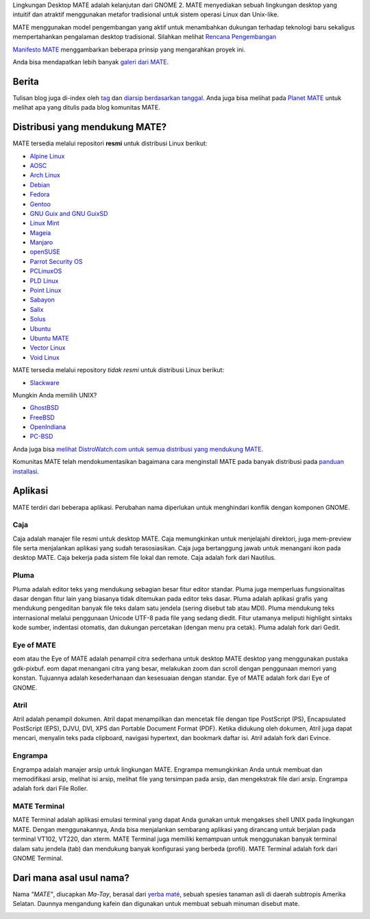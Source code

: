 .. link:
.. description:
.. tags: Tentang,Aplikasi,Screenshot
.. date: 2013-10-31 12:29:57
.. title: Lingkungan Desktop MATE
.. slug: index
.. pretty_url: False

Lingkungan Desktop MATE adalah kelanjutan dari GNOME 2. MATE menyediakan sebuah
lingkungan desktop yang intuitif dan atraktif menggunakan metafor tradisional untuk
sistem operasi Linux dan Unix-like.

MATE menggunakan model pengembangan yang aktif untuk menambahkan dukungan terhadap teknologi baru sekaligus
mempertahankan pengalaman desktop tradisional. Silahkan melihat `Rencana Pengembangan 
<http://wiki.mate-desktop.org/roadmap>`_ 

`Manifesto MATE <http://wiki.mate-desktop.org/board:manifesto>`_ menggambarkan beberapa prinsip yang mengarahkan proyek ini.

.. image:: /screens/screenshot.jpg
    :align: center

Anda bisa mendapatkan lebih banyak `galeri dari MATE <gallery/1.14/>`_.

------
Berita
------

.. post-list::
    :lang: en
    :stop: 5

Tulisan blog juga di-index oleh `tag <tags/>`_ dan `diarsip berdasarkan tanggal <archive/>`_.
Anda juga bisa melihat pada `Planet MATE <http://planet.mate-desktop.org>`_
untuk melihat apa yang ditulis pada blog komunitas MATE.

-------------------------------
Distribusi yang mendukung MATE?
-------------------------------

MATE tersedia melalui repositori **resmi** untuk distribusi Linux berikut:

* `Alpine Linux <https://www.alpinelinux.org/>`_
* `AOSC <https://aosc.io/>`_
* `Arch Linux <http://www.archlinux.org>`_
* `Debian <http://www.debian.org>`_
* `Fedora <http://www.fedoraproject.org>`_
* `Gentoo <http://www.gentoo.org>`_
* `GNU Guix and GNU GuixSD <https://gnu.org/s/guix>`_
* `Linux Mint <http://linuxmint.com>`_
* `Mageia <https://www.mageia.org/en/>`_
* `Manjaro <http://manjaro.org/>`_
* `openSUSE <http://www.opensuse.org>`_
* `Parrot Security OS <http://www.parrotsec.org/>`_
* `PCLinuxOS <http://www.pclinuxos.com/get-pclinuxos/mate/>`_
* `PLD Linux <https://www.pld-linux.org/>`_
* `Point Linux <http://pointlinux.org>`_
* `Sabayon <http://www.sabayon.org>`_
* `Salix <http://www.salixos.org>`_
* `Solus <https://solus-project.com/>`_
* `Ubuntu <http://www.ubuntu.com>`_
* `Ubuntu MATE <http://www.ubuntu-mate.org/>`_
* `Vector Linux <http://vectorlinux.com/>`_
* `Void Linux <http://www.voidlinux.eu/>`_

MATE tersedia melalui repository *tidak resmi* untuk distribusi Linux berikut:

* `Slackware <http://www.slackware.com>`_

Mungkin Anda memilih UNIX?

* `GhostBSD <http://ghostbsd.org>`_
* `FreeBSD <http://freebsd.org>`_
* `OpenIndiana <https://www.openindiana.org>`_
* `PC-BSD <http://www.pcbsd.org>`_

Anda juga bisa `melihat DistroWatch.com untuk semua distribusi yang mendukung MATE <http://distrowatch.org/search.php?desktop=MATE#distrosearch>`_.

Komunitas MATE telah mendokumentasikan bagaimana cara menginstall MATE pada banyak distribusi pada
`panduan installasi <http://wiki.mate-desktop.org/download>`_.

--------
Aplikasi
--------

MATE terdiri dari beberapa aplikasi. Perubahan nama diperlukan untuk menghindari konflik dengan 
komponen GNOME.

Caja
====

.. image:: /assets/img/mate/caja.png

Caja adalah manajer file resmi untuk desktop MATE. Caja memungkinkan untuk menjelajahi
direktori, juga mem-preview file serta menjalankan aplikasi yang sudah terasosiasikan.
Caja juga bertanggung jawab untuk menangani ikon pada desktop MATE.
Caja bekerja pada sistem file lokal dan remote. Caja adalah fork dari Nautilus.

Pluma
=====

.. image:: /assets/img/mate/pluma.png

Pluma adalah editor teks yang mendukung sebagian besar fitur editor standar. Pluma juga
memperluas fungsionalitas dasar dengan fitur lain yang biasanya tidak ditemukan pada
editor teks dasar. Pluma adalah aplikasi grafis yang mendukung pengeditan
banyak file teks dalam satu jendela (sering disebut tab atau MDI). Pluma mendukung
teks internasional melalui penggunaan Unicode UTF-8 pada file yang sedang diedit.
Fitur utamanya meliputi highlight sintaks kode sumber, indentasi otomatis, dan dukungan
percetakan (dengan menu pra cetak). Pluma adalah fork dari Gedit.

Eye of MATE
===========

.. image:: /assets/img/mate/eom.png

eom atau the Eye of MATE adalah penampil citra sederhana untuk desktop MATE desktop yang
menggunakan pustaka gdk-pixbuf. eom dapat menangani citra yang besar, melakukan zoom dan
scroll dengan penggunaan memori yang konstan. Tujuannya adalah kesederhanaan dan kesesuaian
dengan standar. Eye of MATE adalah fork dari Eye of GNOME.

Atril
=====

.. image:: /assets/img/mate/atril.png

Atril adalah penampil dokumen. Atril dapat menampilkan dan mencetak file dengan tipe
PostScript (PS), Encapsulated PostScript (EPS), DJVU, DVI, XPS dan Portable
Document Format (PDF). Ketika didukung oleh dokumen, Atril juga dapat mencari, menyalin
teks pada clipboard, navigasi hypertext, dan bookmark daftar isi. Atril adalah fork dari Evince.

Engrampa
========

.. image:: /assets/img/mate/engrampa.png

Engrampa adalah manajer arsip untuk lingkungan MATE. Engrampa memungkinkan Anda untuk membuat
dan memodifikasi arsip, melihat isi arsip, melihat file yang tersimpan pada arsip, dan mengekstrak
file dari arsip. Engrampa adalah fork dari File Roller.

MATE Terminal
=============

.. image:: /assets/img/mate/terminal.png

MATE Terminal adalah aplikasi emulasi terminal yang dapat Anda gunakan untuk mengakses shell UNIX pada
lingkungan MATE. Dengan menggunakannya, Anda bisa menjalankan sembarang aplikasi yang dirancang untuk
berjalan pada terminal VT102, VT220, dan xterm. MATE Terminal juga memiliki kemampuan untuk menggunakan
banyak terminal dalam satu jendela (tab) dan mendukung banyak konfigurasi yang berbeda (profil). 
MATE Terminal adalah fork dari GNOME Terminal.

-------------------------
Dari mana asal usul nama?
-------------------------

Nama *"MATE"*, diucapkan *Ma-Tay*, berasal dari `yerba maté
<http://en.wikipedia.org/wiki/Yerba_mate>`_, sebuah spesies tanaman asli di daerah subtropis Amerika Selatan.
Daunnya mengandung kafein dan digunakan untuk membuat sebuah minuman disebut mate.

.. image:: /assets/img/mate/yerba.jpg
    :align: center
